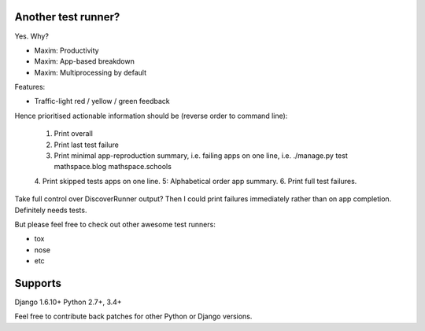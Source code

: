 Another test runner?
--------------------

Yes. Why?

*   Maxim: Productivity
*   Maxim: App-based breakdown
*   Maxim: Multiprocessing by default

Features:

*   Traffic-light red / yellow / green feedback

Hence prioritised actionable information should be (reverse order to command line):

    1. Print overall
    2. Print last test failure
    3. Print minimal app-reproduction summary, i.e. failing apps on one line, i.e. ./manage.py test mathspace.blog mathspace.schools
    4. Print skipped tests apps on one line.
    5: Alphabetical order app summary.
    6. Print full test failures.

Take full control over DiscoverRunner output? Then I could print failures immediately rather than on app completion.
Definitely needs tests.


But please feel free to check out other awesome test runners:

* tox
* nose
* etc


Supports
--------

Django 1.6.10+
Python 2.7+, 3.4+

Feel free to contribute back patches for other Python or Django versions.
